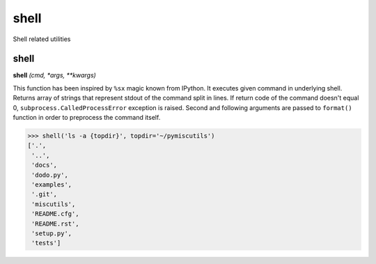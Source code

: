 shell
=====

Shell related utilities

shell
-----

**shell** `(cmd, *args, **kwargs)`

This function has been inspired by ``%sx`` magic known from IPython. It executes given command in underlying shell. Returns array of strings that represent stdout of the command split in lines. If return code of the command doesn't equal 0, ``subprocess.CalledProcessError`` exception is raised. Second and following arguments are passed to ``format()`` function in order to preprocess the command itself.

>>> shell('ls -a {topdir}', topdir='~/pymiscutils')
['.',
 '..',
 'docs',
 'dodo.py',
 'examples',
 '.git',
 'miscutils',
 'README.cfg',
 'README.rst',
 'setup.py',
 'tests']
